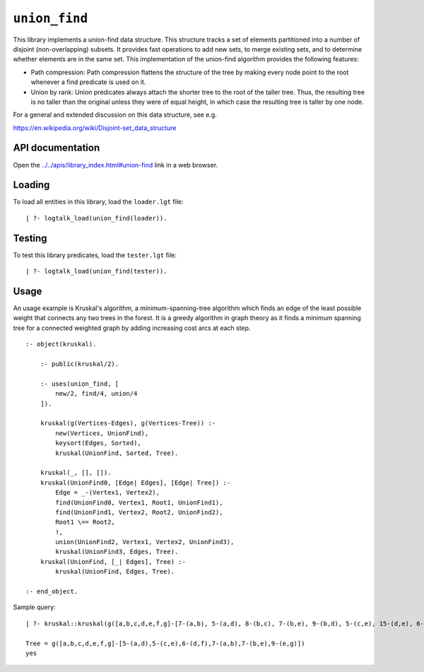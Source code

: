 .. _library_union_find:

``union_find``
==============

This library implements a union-find data structure. This structure
tracks a set of elements partitioned into a number of disjoint
(non-overlapping) subsets. It provides fast operations to add new sets,
to merge existing sets, and to determine whether elements are in the
same set. This implementation of the union-find algorithm provides the
following features:

- Path compression: Path compression flattens the structure of the tree
  by making every node point to the root whenever a find predicate is
  used on it.

- Union by rank: Union predicates always attach the shorter tree to the
  root of the taller tree. Thus, the resulting tree is no taller than
  the original unless they were of equal height, in which case the
  resulting tree is taller by one node.

For a general and extended discussion on this data structure, see e.g.

https://en.wikipedia.org/wiki/Disjoint-set_data_structure

API documentation
-----------------

Open the
`../../apis/library_index.html#union-find <../../apis/library_index.html#union-find>`__
link in a web browser.

Loading
-------

To load all entities in this library, load the ``loader.lgt`` file:

::

   | ?- logtalk_load(union_find(loader)).

Testing
-------

To test this library predicates, load the ``tester.lgt`` file:

::

   | ?- logtalk_load(union_find(tester)).

Usage
-----

An usage example is Kruskal's algorithm, a minimum-spanning-tree
algorithm which finds an edge of the least possible weight that connects
any two trees in the forest. It is a greedy algorithm in graph theory as
it finds a minimum spanning tree for a connected weighted graph by
adding increasing cost arcs at each step.

::

   :- object(kruskal).

       :- public(kruskal/2).

       :- uses(union_find, [
           new/2, find/4, union/4
       ]).

       kruskal(g(Vertices-Edges), g(Vertices-Tree)) :-
           new(Vertices, UnionFind),
           keysort(Edges, Sorted),
           kruskal(UnionFind, Sorted, Tree).

       kruskal(_, [], []).
       kruskal(UnionFind0, [Edge| Edges], [Edge| Tree]) :-
           Edge = _-(Vertex1, Vertex2),
           find(UnionFind0, Vertex1, Root1, UnionFind1),
           find(UnionFind1, Vertex2, Root2, UnionFind2),
           Root1 \== Root2,
           !,
           union(UnionFind2, Vertex1, Vertex2, UnionFind3),
           kruskal(UnionFind3, Edges, Tree).
       kruskal(UnionFind, [_| Edges], Tree) :-
           kruskal(UnionFind, Edges, Tree).

   :- end_object.

Sample query:

::

   | ?- kruskal::kruskal(g([a,b,c,d,e,f,g]-[7-(a,b), 5-(a,d), 8-(b,c), 7-(b,e), 9-(b,d), 5-(c,e), 15-(d,e), 6-(d,f), 8-(e,f), 9-(e,g), 11-(f,g)]), Tree).

   Tree = g([a,b,c,d,e,f,g]-[5-(a,d),5-(c,e),6-(d,f),7-(a,b),7-(b,e),9-(e,g)])
   yes
